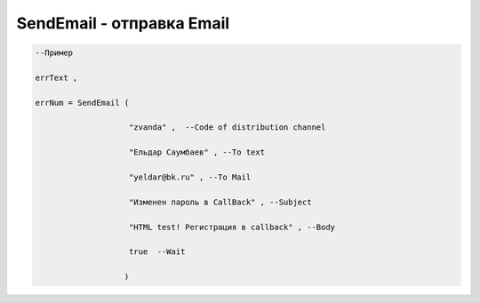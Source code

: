 SendEmail - отправка Email
==================================================================


.. code-block:: lua 
 
  --Пример

  errText ,

  errNum = SendEmail ( 
 
                      "zvanda" ,  --Code of distribution channel 

                      "Ельдар Саумбаев" , --To text 
 
                      "yeldar@bk.ru" , --To Mail 
 
                      "Изменен пароль в CallBack" , --Subject 

                      "HTML test! Регистрация в callback" , --Body 

                      true  --Wait
        
                     )

        